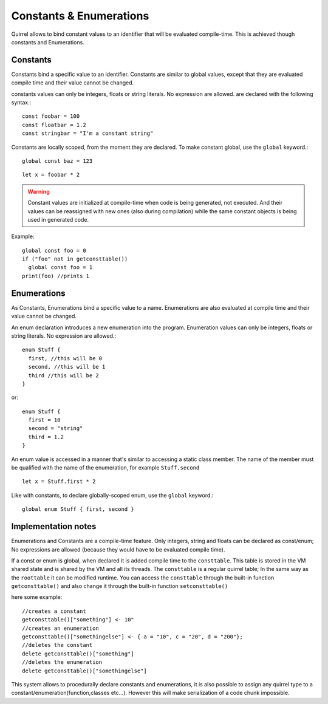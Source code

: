 .. _constants_and_enumerations:


========================
Constants & Enumerations
========================

.. index::
    single: Constants & Enumerations



Quirrel allows to bind constant values to an identifier that will be evaluated compile-time.
This is achieved though constants and Enumerations.

---------------
Constants
---------------

.. index::
    single: Constants

Constants bind a specific value to an identifier. Constants are similar to
global values, except that they are evaluated compile time and their value cannot be changed.

constants values can only be integers, floats or string literals. No expression are allowed.
are declared with the following syntax.::

    const foobar = 100
    const floatbar = 1.2
    const stringbar = "I'm a constant string"

Constants are locally scoped, from the moment they are declared.
To make constant global, use the ``global`` keyword.::

    global const baz = 123

::

    let x = foobar * 2

..  Warning::
  Constant values are initialized at compile-time when code is being generated, not executed.
  And their values can be reassigned with new ones (also during compilation) while the same constant objects is being used in generated code.

Example::

  global const foo = 0
  if ("foo" not in getconsttable()) 
    global const foo = 1
  print(foo) //prints 1

---------------
Enumerations
---------------

.. index::
    single: Enumerations

As Constants, Enumerations bind a specific value to a name. Enumerations are also evaluated at compile time
and their value cannot be changed.

An enum declaration introduces a new enumeration into the program.
Enumeration values can only be integers, floats or string literals. No expression are allowed.::

    enum Stuff {
      first, //this will be 0
      second, //this will be 1
      third //this will be 2
    }

or::

    enum Stuff {
      first = 10
      second = "string"
      third = 1.2
    }

An enum value is accessed in a manner that's similar to accessing a static class member.
The name of the member must be qualified with the name of the enumeration, for example ``Stuff.second``

::

    let x = Stuff.first * 2

Like with constants, to declare globally-scoped enum, use the ``global`` keyword.::

    global enum Stuff { first, second }

--------------------
Implementation notes
--------------------

Enumerations and Constants are a compile-time feature. Only integers, string and floats can be declared as const/enum;
No expressions are allowed (because they would have to be evaluated compile time).

If a const or enum is global, when declared it is added compile time to the ``consttable``. This table is stored in the VM shared state
and is shared by the VM and all its threads.
The ``consttable`` is a regular quirrel table; In the same way as the ``roottable``
it can be modified runtime.
You can access the ``consttable`` through the built-in function ``getconsttable()``
and also change it through the built-in function ``setconsttable()``

here some example: ::

    //creates a constant
    getconsttable()["something"] <- 10"
    //creates an enumeration
    getconsttable()["somethingelse"] <- { a = "10", c = "20", d = "200"};
    //deletes the constant
    delete getconsttable()["something"]
    //deletes the enumeration
    delete getconsttable()["somethingelse"]

This system allows to procedurally declare constants and enumerations, it is also possible to assign any quirrel type
to a constant/enumeration(function,classes etc...). However this will make serialization of a code chunk impossible.
